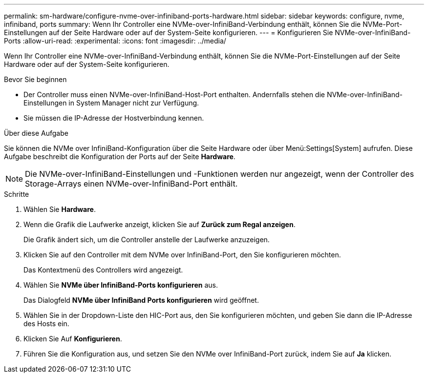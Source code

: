 ---
permalink: sm-hardware/configure-nvme-over-infiniband-ports-hardware.html 
sidebar: sidebar 
keywords: configure, nvme, infiniband, ports 
summary: Wenn Ihr Controller eine NVMe-over-InfiniBand-Verbindung enthält, können Sie die NVMe-Port-Einstellungen auf der Seite Hardware oder auf der System-Seite konfigurieren. 
---
= Konfigurieren Sie NVMe-over-InfiniBand-Ports
:allow-uri-read: 
:experimental: 
:icons: font
:imagesdir: ../media/


[role="lead"]
Wenn Ihr Controller eine NVMe-over-InfiniBand-Verbindung enthält, können Sie die NVMe-Port-Einstellungen auf der Seite Hardware oder auf der System-Seite konfigurieren.

.Bevor Sie beginnen
* Der Controller muss einen NVMe-over-InfiniBand-Host-Port enthalten. Andernfalls stehen die NVMe-over-InfiniBand-Einstellungen in System Manager nicht zur Verfügung.
* Sie müssen die IP-Adresse der Hostverbindung kennen.


.Über diese Aufgabe
Sie können die NVMe over InfiniBand-Konfiguration über die Seite Hardware oder über Menü:Settings[System] aufrufen. Diese Aufgabe beschreibt die Konfiguration der Ports auf der Seite *Hardware*.

[NOTE]
====
Die NVMe-over-InfiniBand-Einstellungen und -Funktionen werden nur angezeigt, wenn der Controller des Storage-Arrays einen NVMe-over-InfiniBand-Port enthält.

====
.Schritte
. Wählen Sie *Hardware*.
. Wenn die Grafik die Laufwerke anzeigt, klicken Sie auf *Zurück zum Regal anzeigen*.
+
Die Grafik ändert sich, um die Controller anstelle der Laufwerke anzuzeigen.

. Klicken Sie auf den Controller mit dem NVMe over InfiniBand-Port, den Sie konfigurieren möchten.
+
Das Kontextmenü des Controllers wird angezeigt.

. Wählen Sie *NVMe über InfiniBand-Ports konfigurieren* aus.
+
Das Dialogfeld *NVMe über InfiniBand Ports konfigurieren* wird geöffnet.

. Wählen Sie in der Dropdown-Liste den HIC-Port aus, den Sie konfigurieren möchten, und geben Sie dann die IP-Adresse des Hosts ein.
. Klicken Sie Auf *Konfigurieren*.
. Führen Sie die Konfiguration aus, und setzen Sie den NVMe over InfiniBand-Port zurück, indem Sie auf *Ja* klicken.

